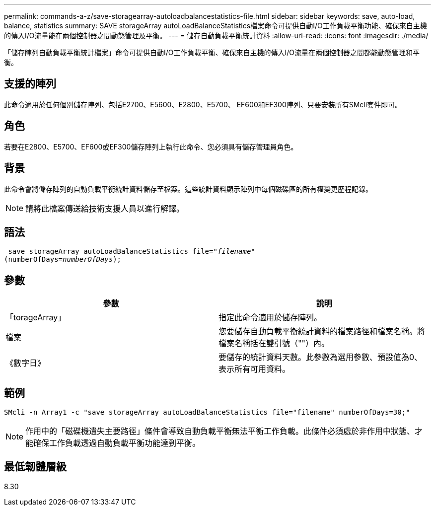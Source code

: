 ---
permalink: commands-a-z/save-storagearray-autoloadbalancestatistics-file.html 
sidebar: sidebar 
keywords: save, auto-load, balance, statistics 
summary: SAVE storageArray autoLoadBalanceStatistics檔案命令可提供自動I/O工作負載平衡功能、確保來自主機的傳入I/O流量能在兩個控制器之間動態管理及平衡。 
---
= 儲存自動負載平衡統計資料
:allow-uri-read: 
:icons: font
:imagesdir: ./media/


[role="lead"]
「儲存陣列自動負載平衡統計檔案」命令可提供自動I/O工作負載平衡、確保來自主機的傳入I/O流量在兩個控制器之間都能動態管理和平衡。



== 支援的陣列

此命令適用於任何個別儲存陣列、包括E2700、E5600、E2800、E5700、 EF600和EF300陣列、只要安裝所有SMcli套件即可。



== 角色

若要在E2800、E5700、EF600或EF300儲存陣列上執行此命令、您必須具有儲存管理員角色。



== 背景

此命令會將儲存陣列的自動負載平衡統計資料儲存至檔案。這些統計資料顯示陣列中每個磁碟區的所有權變更歷程記錄。

[NOTE]
====
請將此檔案傳送給技術支援人員以進行解譯。

====


== 語法

[listing, subs="+macros"]
----
 save storageArray autoLoadBalanceStatistics file=pass:quotes["_filename_"]
(numberOfDays=pass:quotes[_numberOfDays_]);
----


== 參數

[cols="2*"]
|===
| 參數 | 說明 


 a| 
「torageArray」
 a| 
指定此命令適用於儲存陣列。



 a| 
檔案
 a| 
您要儲存自動負載平衡統計資料的檔案路徑和檔案名稱。將檔案名稱括在雙引號（""）內。



 a| 
《數字日》
 a| 
要儲存的統計資料天數。此參數為選用參數、預設值為0、表示所有可用資料。

|===


== 範例

[listing]
----
SMcli -n Array1 -c "save storageArray autoLoadBalanceStatistics file="filename" numberOfDays=30;"
----
[NOTE]
====
作用中的「磁碟機遺失主要路徑」條件會導致自動負載平衡無法平衡工作負載。此條件必須處於非作用中狀態、才能確保工作負載透過自動負載平衡功能達到平衡。

====


== 最低韌體層級

8.30
